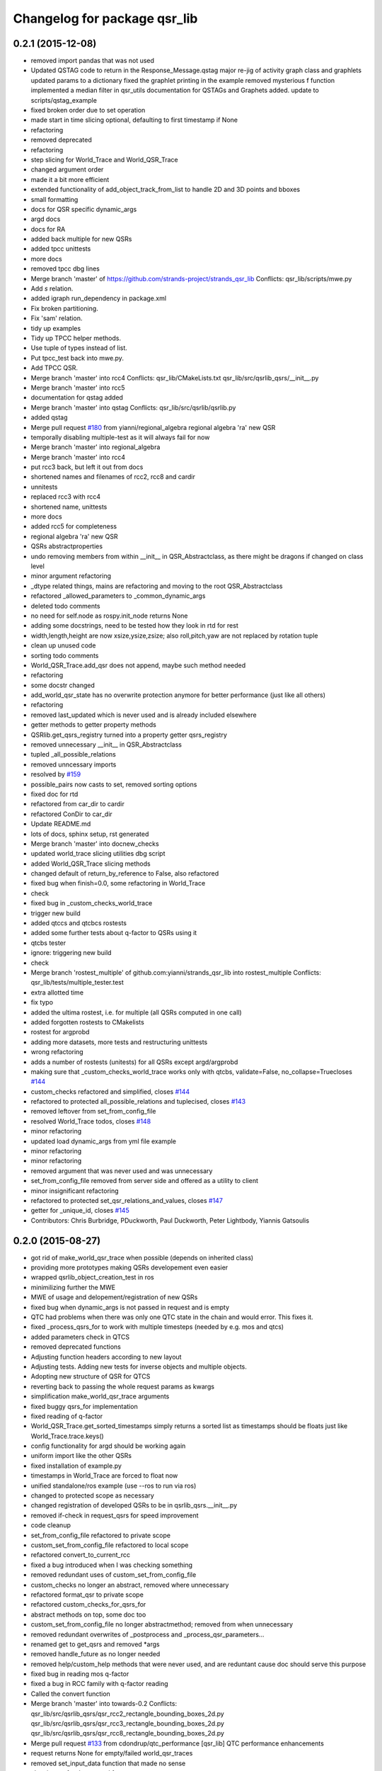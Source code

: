 ^^^^^^^^^^^^^^^^^^^^^^^^^^^^^
Changelog for package qsr_lib
^^^^^^^^^^^^^^^^^^^^^^^^^^^^^

0.2.1 (2015-12-08)
------------------
* removed import pandas that was not used
* Updated QSTAG code to return in the Response_Message.qstag
  major re-jig of activity graph class and graphlets
  updated params to a dictionary
  fixed the graphlet printing in the example
  removed mysterious f function
  implemented a median filter in qsr_utils
  documentation for QSTAGs and Graphets added.
  update to scripts/qstag_example
* fixed broken order due to set operation
* made start in time slicing optional, defaulting to first timestamp if None
* refactoring
* removed deprecated
* refactoring
* step slicing for World_Trace and World_QSR_Trace
* changed argument order
* made it a bit more efficient
* extended functionality of add_object_track_from_list to handle 2D and 3D points and bboxes
* small formatting
* docs for QSR specific dynamic_args
* argd docs
* docs for RA
* added back multiple for new QSRs
* added tpcc unittests
* more docs
* removed tpcc dbg lines
* Merge branch 'master' of https://github.com/strands-project/strands_qsr_lib
  Conflicts:
  qsr_lib/scripts/mwe.py
* Add *s* relation.
* added igraph run_dependency in package.xml
* Fix broken partitioning.
* Fix 'sam' relation.
* tidy up examples
* Tidy up TPCC helper methods.
* Use tuple of types instead of list.
* Put tpcc_test back into mwe.py.
* Add TPCC QSR.
* Merge branch 'master' into rcc4
  Conflicts:
  qsr_lib/CMakeLists.txt
  qsr_lib/src/qsrlib_qsrs/__init_\_.py
* Merge branch 'master' into rcc5
* documentation for qstag added
* Merge branch 'master' into qstag
  Conflicts:
  qsr_lib/src/qsrlib/qsrlib.py
* added qstag
* Merge pull request `#180 <https://github.com/strands-project/strands_qsr_lib/issues/180>`_ from yianni/regional_algebra
  regional algebra 'ra' new QSR
* temporally disabling multiple-test as it will always fail for now
* Merge branch 'master' into regional_algebra
* Merge branch 'master' into rcc4
* put rcc3 back, but left it out from docs
* shortened names and filenames of rcc2, rcc8 and cardir
* unnitests
* replaced rcc3 with rcc4
* shortened name, unittests
* more docs
* added rcc5 for completeness
* regional algebra 'ra' new QSR
* QSRs abstractproperties
* undo removing members from within __init_\_ in QSR_Abstractclass, as there might be dragons if changed on class level
* minor argument refactoring
* _dtype related things, mains are refactoring and moving to the root QSR_Abstractclass
* refactored _allowed_parameters to _common_dynamic_args
* deleted todo comments
* no need for self.node as rospy.init_node returns None
* adding some docstrings, need to be tested how they look in rtd for rest
* width,length,height are now xsize,ysize,zsize; also roll,pitch,yaw are not replaced by rotation tuple
* clean up unused code
* sorting todo comments
* World_QSR_Trace.add_qsr does not append, maybe such method needed
* refactoring
* some docstr changed
* add_world_qsr_state has no overwrite protection anymore for better performance (just like all others)
* refactoring
* removed last_updated which is never used and is already included elsewhere
* getter methods to getter property methods
* QSRlib.get_qsrs_registry turned into a property getter qsrs_registry
* removed unnecessary __init_\_ in QSR_Abstractclass
* tupled _all_possible_relations
* removed unncessary imports
* resolved by `#159 <https://github.com/strands-project/strands_qsr_lib/issues/159>`_
* possible_pairs now casts to set, removed sorting options
* fixed doc for rtd
* refactored from car_dir to cardir
* refactored ConDir to car_dir
* Update README.md
* lots of docs, sphinx setup, rst generated
* Merge branch 'master' into docnew_checks
* updated world_trace slicing utilities dbg script
* added World_QSR_Trace slicing methods
* changed default of return_by_reference to False, also refactored
* fixed bug when finish=0.0, some refactoring in World_Trace
* check
* fixed bug in _custom_checks_world_trace
* trigger new build
* added qtccs and qtcbcs rostests
* added some further tests about q-factor to QSRs using it
* qtcbs tester
* ignore: triggering new build
* check
* Merge branch 'rostest_multiple' of github.com:yianni/strands_qsr_lib into rostest_multiple
  Conflicts:
  qsr_lib/tests/multiple_tester.test
* extra allotted time
* fix typo
* added the ultima rostest, i.e. for multiple (all QSRs computed in one call)
* added forgotten rostests to CMakelists
* rostest for argprobd
* adding more datasets, more tests and restructuring unittests
* wrong refactoring
* adds a number of rostests (unitests) for all QSRs except argd/argprobd
* making sure that _custom_checks_world_trace works only with qtcbs, validate=False, no_collapse=Truecloses `#144 <https://github.com/strands-project/strands_qsr_lib/issues/144>`_
* custom_checks refactored and simplified, closes `#144 <https://github.com/strands-project/strands_qsr_lib/issues/144>`_
* refactored to protected all_possible_relations and tuplecised, closes `#143 <https://github.com/strands-project/strands_qsr_lib/issues/143>`_
* removed leftover from set_from_config_file
* resolved World_Trace todos, closes `#148 <https://github.com/strands-project/strands_qsr_lib/issues/148>`_
* minor refactoring
* updated load dynamic_args from yml file example
* minor refactoring
* minor refactoring
* removed argument that was never used and was unnecessary
* set_from_config_file removed from server side and offered as a utility to client
* minor insignificant refactoring
* refactored to protected set_qsr_relations_and_values, closes `#147 <https://github.com/strands-project/strands_qsr_lib/issues/147>`_
* getter for _unique_id, closes `#145 <https://github.com/strands-project/strands_qsr_lib/issues/145>`_
* Contributors: Chris Burbridge, PDuckworth, Paul Duckworth, Peter Lightbody, Yiannis Gatsoulis

0.2.0 (2015-08-27)
------------------
* got rid of make_world_qsr_trace when possible (depends on inherited class)
* providing more prototypes making QSRs developement even easier
* wrapped qsrlib_object_creation_test in ros
* minimilizing further the MWE
* MWE of usage and delopement/registration of new QSRs
* fixed bug when dynamic_args is not passed in request and is empty
* QTC had problems when there was only one QTC state in the chain and would error. This fixes it.
* fixed _process_qsrs_for to work with multiple timesteps (needed by e.g. mos and qtcs)
* added parameters check in QTCS
* removed deprecated functions
* Adjusting function headers according to new layout
* Adjusting tests.
  Adding new tests for inverse objects and multiple objects.
* Adopting new structure of QSR for QTCS
* reverting back to passing the whole request params as kwargs
* simplification make_world_qsr_trace arguments
* fixed buggy qsrs_for implementation
* fixed reading of q-factor
* World_QSR_Trace.get_sorted_timestamps simply returns a sorted list as timestamps should be floats just like World_Trace.trace.keys()
* config functionality for argd should be working again
* uniform import like the other QSRs
* fixed installation of example.py
* timestamps in World_Trace are forced to float now
* unified standalone/ros example (use --ros to run via ros)
* changed to protected scope as necessary
* changed registration of developed QSRs to be in qsrlib_qsrs.__init__.py
* removed if-check in request_qsrs for speed improvement
* code cleanup
* set_from_config_file refactored to private scope
* custom_set_from_config_file refactored to local scope
* refactored convert_to_current_rcc
* fixed a bug introduced when I was checking something
* removed redundant uses of custom_set_from_config_file
* custom_checks no longer an abstract, removed where unnecessary
* refactored format_qsr to private scope
* refactored custom_checks_for_qsrs_for
* abstract methods on top, some doc too
* custom_set_from_config_file no longer abstractmethod; removed from when unnecessary
* removed redundant overwrites of _postprocess and _process_qsr_parameters...
* renamed get to get_qsrs and removed *args
* removed handle_future as no longer needed
* removed help/custom_help methods that were never used, and are reduntant cause doc should serve this purpose
* fixed bug in reading mos q-factor
* fixed a bug in RCC family with q-factor reading
* Called the convert function
* Merge branch 'master' into towards-0.2
  Conflicts:
  qsr_lib/src/qsrlib_qsrs/qsr_rcc2_rectangle_bounding_boxes_2d.py
  qsr_lib/src/qsrlib_qsrs/qsr_rcc3_rectangle_bounding_boxes_2d.py
  qsr_lib/src/qsrlib_qsrs/qsr_rcc8_rectangle_bounding_boxes_2d.py
* Merge pull request `#133 <https://github.com/strands-project/strands_qsr_lib/issues/133>`_ from cdondrup/qtc_performance
  [qsr_lib] QTC performance enhancements
* request returns None for empty/failed world_qsr_traces
* removed set_input_data function that made no sense
* cleaning up for deprecated features on request message
* removed try that resulted in non-sense error messages and difficut debugging
* fixed bug in argd and argprobd
* 0.2 changes see PR notes and below as too many to list here
  Mainly this commit:
  * restructures code to avoid repeatability and make it simpler
  * makes --future the only option deprecating old way (still left overs)
  * argd and argprobd are bugged
  * QTCS family has not been restructured and needs to be done too
* Moving no_collapse and validate type check closer to variable assignment and out of main loop
* Applying same changes to qtcbc as well.
* Looking up previous result in World_QSR_Trace instead of creating my own dict for it.
* Saving previous combinations of objects in case their inverse combination has to be calculated as well.
  Saves 1 calculation per object pair if no explicit qsrs_for are given.
* Vectorising collapse method. Saves 0.02~0.04 seconds for every test case.
* Removing confusing super call to create string representation of QTC states
* RCC Abstraction
  Added quantisation factor
* Merge branch 'master' of https://github.com/strands-project/strands_qsr_lib
* Merge pull request `#107 <https://github.com/strands-project/strands_qsr_lib/issues/107>`_ from yianni/change_to_qsr_unique_id_shorts
  Change to qsr unique id shorts + new way of registering QSRs in QSRlib
* quantisation factors for RCC
  RCC2, RCC3, RCC8
* Merge branch 'master' into change_to_qsr_unique_id_shorts
  Conflicts:
  qsr_lib/scripts/example_ros_client.py
* Fixing qtc tests
* added unittest for QSRlib object creation
* fixed super init in children classes
* Merge branch 'master' into change_to_qsr_unique_id_shorts
  Conflicts:
  qsr_lib/scripts/example_ros_client.py
  qsr_lib/src/qsrlib/qsrlib.py
  qsr_lib/src/qsrlib_qsrs/qsr_arg_relations_abstractclass.py
  qsr_lib/src/qsrlib_qsrs/qsr_arg_relations_distance.py
* some protection to unique_id and qsrs_registration
* even simpler and automated registration of newly developed QSRs
* qsrs_registry has a local scope
* added new registry of qsrs, updated ros example
* changed to unique_id, dropped qsr_type
* Contributors: Christian Dondrup, Peter Lightbody, Yiannis Gatsoulis

0.1.3 (2015-08-13)
------------------
* Adding test for non collapsed QTC.
* example_ros_client cleanup
* resolves a bug introduced in `#95 <https://github.com/strands-project/strands_qsr_lib/issues/95>`_, `#88 <https://github.com/strands-project/strands_qsr_lib/issues/88>`_
* Contributors: Christian Dondrup, Yiannis Gatsoulis

0.1.1 (2015-06-19)
------------------
* Adding test depends
* Fixing qtcbc collapse bug
* Adding qtcbc and currently used string representation test.
* Adding unit tests for qtcb and qtcc
* Contributors: Christian Dondrup

0.1.0 (2015-06-16)
------------------
* fix mos in example
* Getting rid of parameters namespace inside of dynamic_args.
* Merge branch 'master' into qtc_params
  Conflicts:
  qsr_lib/scripts/example_ros_client.py
* Moved qtc parameters to service call
  Using dynamic_args and the newly created field 'parameters'.
  Should be fully backwards compatible with the option of removing this later on.
* Example client bug fix
  The mos test broke all the other QSR which don't define `q`.
  Commented it and using the more generic service call now.
* qsr MOS (moving or stationary)
* Merge pull request `#59 <https://github.com/strands-project/strands_qsr_lib/issues/59>`_ from yianni/58
  cone_direction now complies with --future (closes `#58 <https://github.com/strands-project/strands_qsr_lib/issues/58>`_)
* Merge pull request `#60 <https://github.com/strands-project/strands_qsr_lib/issues/60>`_ from yianni/qtc-future
  qtc compliant with future, closes `#50 <https://github.com/strands-project/strands_qsr_lib/issues/50>`_
* Merge pull request `#56 <https://github.com/strands-project/strands_qsr_lib/issues/56>`_ from yianni/change-ini
  changed config files from ini format to yaml
* qtc compliant with future, closes `#50 <https://github.com/strands-project/strands_qsr_lib/issues/50>`_
* --amend
* updated shortcut for coneDir
* cone_direction now complies with --future (closes `#58 <https://github.com/strands-project/strands_qsr_lib/issues/58>`_)
* shortened return string
* providing example of config format for arg_relations_distance
* changed config files from ini format to yaml
* add_object_track_from_list propagates **kwargs to Object_State
* added funtionality to add an object's track from a list of values
* Contributors: Christian Dondrup, Peter Lightbody, Yiannis Gatsoulis

0.0.8 (2015-05-17)
------------------
* args_distance no longer read default ini and being init to an empty dict
* more informative error message
* Changed args_distance to use dynamic_args
  - deprecating relations_and_values, for now still works and gives warning
  - changed defaults of args_distance to start uninitialized
* simplified dc computation
* Merge branch 'master' into rcc2
* added abstract method custom_set_ini to cone qsr
* Merge branch 'master' of github.com:strands-project/strands_qsr_lib into 49
* Copy and paste qsrs_for logic from base abstract class and painfully finding out that two leading underscores means really private.
* Merge branch 'master' into qsrs_for
  Conflicts:
  qsr_lib/src/qsrlib_qsrs/qsr_qtc_simplified_abstractclass.py
* Merge pull request `#37 <https://github.com/strands-project/strands_qsr_lib/issues/37>`_ from cdondrup/strings
  QTC now returns real qtc symbol strings: +,-,0
* added RCC2
* removed dbg print statement
* added support for reading from ini file at start and at runtime
  - also fixed a bug in
  qsr_arg_relations_abstractclass/__check_validity_of_qsr_relations_and_values
* added support to represent qsr fields as dictionaries
* changed reference object
* dbg cone directions
* cone_direction QSR added
* Amended Comments
* added some test/debug tools for regional QSRs
* Added RCC8 to qsr_lib
* fixed bug
* removed misleading comments
* removed misleading comments
* fixed incorrect computation of symmetrical RCC3 relations, closes `#40 <https://github.com/strands-project/strands_qsr_lib/issues/40>`_
* Checking if boolean values are really boolean.
* Calculating qtc relations between all given objects and using qsrs_for
* Using new string results for all possible combinations function as well.
* QTC now returns real qtc symbol strings: +,-,0
* Contributors: Christian Dondrup, Peter Lightbody, Yiannis Gatsoulis

0.0.7 (2015-04-22)
------------------
* changed in qsrs/arg_distance the qsrs_for_default to not include mirrors and be alphabetically sorted
* changed to sorter code rcc3 custom checks for qsrs_for (same to arg_distance corrected one)
* fixed qsrs_for bug that did not perform correctly custom check in qsr_arg_relations_distance
* arg_relations_distance QSR
* added doc to qsr_abstraclass.custom_checks_for_qsrs_for, added rcc3.custom_checks_for_qsrs_for, closes `#32 <https://github.com/strands-project/strands_qsr_lib/issues/32>`_ which was OK
* closes `#30 <https://github.com/strands-project/strands_qsr_lib/issues/30>`_ and `#26 <https://github.com/strands-project/strands_qsr_lib/issues/26>`_
* Contributors: Yiannis Gatsoulis

0.0.6 (2015-03-04)
------------------
* Closes `#23 <https://github.com/strands-project/strands_qsr_lib/issues/23>`_: removed annoying message: "Resetting QSRlib data"
* Removing the `end` operator
* Using rospy.log* for ROS node outputs. Prevents spamming the terminal bu setting most of it to debug level
* Contributors: Christian Dondrup, Yiannis

0.0.5 (2015-02-27)
------------------
* There was a tag with a higher version number. Adjusting numbers to release for necessary bug fixes in the ROS client.
* Contributors: Christian Dondrup

0.0.3 (2015-01-27)
------------------

0.0.2 (2015-01-27)
------------------

0.0.1 (2015-01-27)
------------------
* Adding proper install targets and adjusting package.xml
* Update README.md
* Added .md to readme to make it markdown
* Fixing spelling mistake and adding QTC description to README
* Removing some prints and explicitly setting quantisation_factor to 0 if None in the make function.
* Adding custom test to see if x and y are defined.
* Adding an optional argument to omit collapsing qtc states.
  Adding ability to read a csv file with xy coordinates for the qtc representation
* Adding collapse functionality to collapse similar adjacent states
* nan value for empty fields in world_trace/Object_State
* Added the option of reading the incoming object data from a file using the example ros client to make it easier to test QSRs
  Does not change the the default behaviour.
  Also added a few optional arguments just for qtc.
* Added correct validation function
* Added:
  * validation argument
  * quantisation_factor argument
  * custom help
  * custom check
  Bugs: Validation is not working correctly yet. Only accounts fro transitions from -1 to 1 and vice-versa. Many more constraints to be added.
* Added quantisation factor
* Added new line at end of file
* * Adding QTCC
  * the abstract class now contains all the relevant code. The implementing classes only select the part of the QTCC tuple they want to return and implement the custom_* functions
* Added parent class to compute qtc states from incoming position arrays.
  Computes qtcc, for qtcb the last two values can simply be omitted.
  Issues:
  * Has only been tested for the distance constraint so far
  * Needs validation of state chains, this includes the insertion of virtual timestamps
  * So far there is no need for it to be abstract, might be changed in future
  * Quantisation factor has to be given together with the data
* QSRlib, uses new IO, major change
* removed timestamps list
* removed legacy files
* check in
* python new qsrlib ready
* check in
* legacy tidy up
* check in
* check in
* breaking
* moving
* check in
* qtc_b in progress -bugged euclidean
* added support for reusing previous passed input_data (if wanted)
* Various and very importants (see comments below for details)
  1) Renamed class QSR_Lib to QSRlib
  2) Renamed request methods in QSRlib and in the QSRlib_ROS_Server
  to have the same name "request_qsrs"
  3) Renamed qsr_lib_ros_* to qsrlib_ros_*
  4) Provided an example of using the QSRlib_ROS_Client for ease of
  read
  5) README updated to reflect the changes
* fixed a bug on example.py
* qsrlib instracture + example RCC3 2D rectangles for devs
* Contributors: Christian Dondrup, Yiannis Gatsoulis

